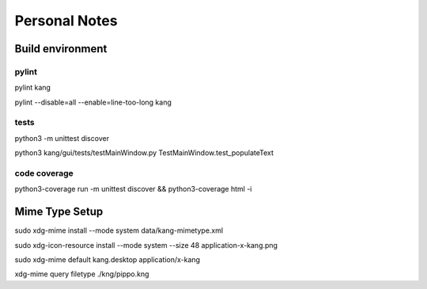==============
Personal Notes
==============


Build environment
=================

pylint
------
pylint kang

pylint --disable=all --enable=line-too-long kang



tests
-----------------------
python3 -m unittest discover

python3 kang/gui/tests/testMainWindow.py TestMainWindow.test_populateText



code coverage
-----------------------

python3-coverage run -m unittest discover && python3-coverage html -i



Mime Type Setup
===============

sudo xdg-mime install --mode system data/kang-mimetype.xml

sudo xdg-icon-resource install --mode system --size 48 application-x-kang.png

sudo xdg-mime default kang.desktop application/x-kang

xdg-mime query filetype ./kng/pippo.kng
